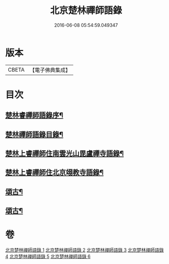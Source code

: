 #+TITLE: 北京楚林禪師語錄 
#+DATE: 2016-06-08 05:54:59.049347

* 版本
 |     CBETA|【電子佛典集成】|

* 目次
** [[file:KR6q0515_001.txt::001-0531a1][楚林睿禪師語錄序¶]]
** [[file:KR6q0515_001.txt::001-0531b12][楚林禪師語錄目錄¶]]
** [[file:KR6q0515_001.txt::001-0533c22][楚林上睿禪師住南雲光山毘盧禪寺語錄¶]]
** [[file:KR6q0515_004.txt::004-0543b22][楚林上睿禪師住北京翊教寺語錄¶]]
** [[file:KR6q0515_005.txt::005-0545c3][頌古¶]]
** [[file:KR6q0515_006.txt::006-0549a3][頌古¶]]

* 卷
[[file:KR6q0515_001.txt][北京楚林禪師語錄 1]]
[[file:KR6q0515_002.txt][北京楚林禪師語錄 2]]
[[file:KR6q0515_003.txt][北京楚林禪師語錄 3]]
[[file:KR6q0515_004.txt][北京楚林禪師語錄 4]]
[[file:KR6q0515_005.txt][北京楚林禪師語錄 5]]
[[file:KR6q0515_006.txt][北京楚林禪師語錄 6]]

